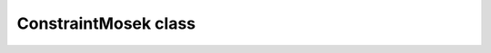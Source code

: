 ConstraintMosek class
=====================

.. doxygenclass:: scopi::ConstraintMosek
   :project: scopi
   :members:

.. doxygenclass:: scopi::ConstraintMosek< DryWithoutFriction >
   :project: scopi
   :members:
   :protected-members:

.. doxygenclass:: scopi::ConstraintMosek< DryWithFriction >
   :project: scopi
   :members:
   :protected-members:

.. doxygenclass:: scopi::ConstraintMosek< DryWithFrictionFixedPoint >
   :project: scopi
   :members:
   :protected-members:

.. doxygenclass:: scopi::ConstraintMosek< ViscousWithoutFriction< dim > >
   :project: scopi
   :members:
   :protected-members:

.. doxygenclass:: scopi::ConstraintMosek< ViscousWithFriction< dim > >
   :project: scopi
   :members:
   :protected-members:
